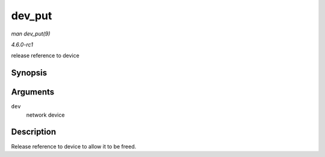 
.. _API-dev-put:

=======
dev_put
=======

*man dev_put(9)*

*4.6.0-rc1*

release reference to device


Synopsis
========

.. c:function:: void dev_put( struct net_device * dev )

Arguments
=========

``dev``
    network device


Description
===========

Release reference to device to allow it to be freed.
